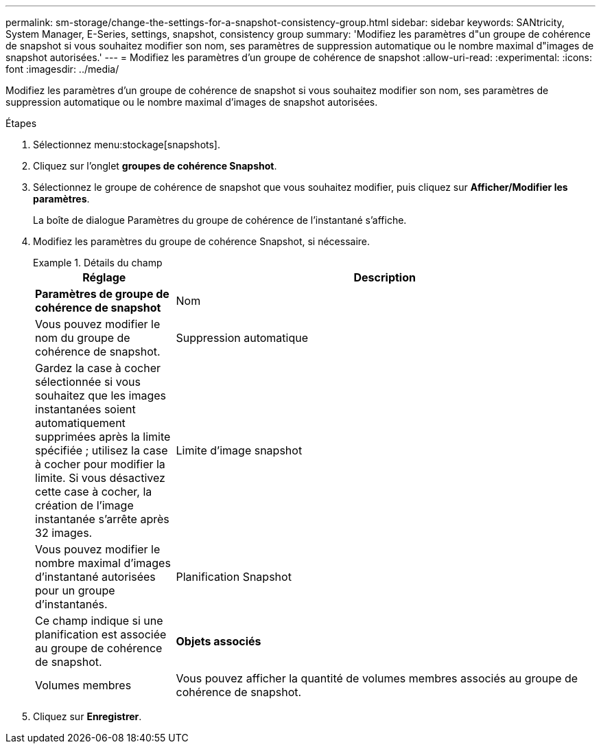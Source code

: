 ---
permalink: sm-storage/change-the-settings-for-a-snapshot-consistency-group.html 
sidebar: sidebar 
keywords: SANtricity, System Manager, E-Series, settings, snapshot, consistency group 
summary: 'Modifiez les paramètres d"un groupe de cohérence de snapshot si vous souhaitez modifier son nom, ses paramètres de suppression automatique ou le nombre maximal d"images de snapshot autorisées.' 
---
= Modifiez les paramètres d'un groupe de cohérence de snapshot
:allow-uri-read: 
:experimental: 
:icons: font
:imagesdir: ../media/


[role="lead"]
Modifiez les paramètres d'un groupe de cohérence de snapshot si vous souhaitez modifier son nom, ses paramètres de suppression automatique ou le nombre maximal d'images de snapshot autorisées.

.Étapes
. Sélectionnez menu:stockage[snapshots].
. Cliquez sur l'onglet *groupes de cohérence Snapshot*.
. Sélectionnez le groupe de cohérence de snapshot que vous souhaitez modifier, puis cliquez sur *Afficher/Modifier les paramètres*.
+
La boîte de dialogue Paramètres du groupe de cohérence de l'instantané s'affiche.

. Modifiez les paramètres du groupe de cohérence Snapshot, si nécessaire.
+
.Détails du champ
====
[cols="25h,~"]
|===
| Réglage | Description 


 a| 
*Paramètres de groupe de cohérence de snapshot*



 a| 
Nom
 a| 
Vous pouvez modifier le nom du groupe de cohérence de snapshot.



 a| 
Suppression automatique
 a| 
Gardez la case à cocher sélectionnée si vous souhaitez que les images instantanées soient automatiquement supprimées après la limite spécifiée ; utilisez la case à cocher pour modifier la limite. Si vous désactivez cette case à cocher, la création de l'image instantanée s'arrête après 32 images.



 a| 
Limite d'image snapshot
 a| 
Vous pouvez modifier le nombre maximal d'images d'instantané autorisées pour un groupe d'instantanés.



 a| 
Planification Snapshot
 a| 
Ce champ indique si une planification est associée au groupe de cohérence de snapshot.



 a| 
*Objets associés*



 a| 
Volumes membres
 a| 
Vous pouvez afficher la quantité de volumes membres associés au groupe de cohérence de snapshot.

|===
====
. Cliquez sur *Enregistrer*.

